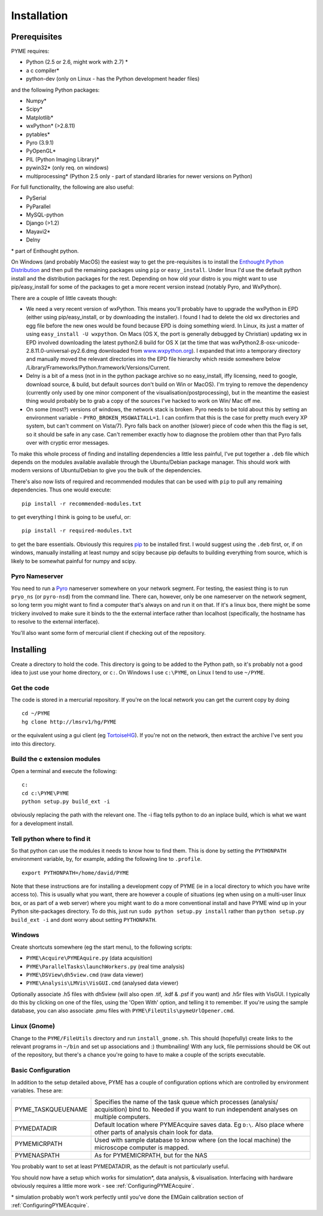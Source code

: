 .. _installation:

Installation
############

Prerequisites
=============

PYME requires:

- Python (2.5 or 2.6, might work with 2.7) *
- a c compiler*
- python-dev (only on Linux - has the Python development header files)

and the following Python packages:

- Numpy*
- Scipy*
- Matplotlib*
- wxPython* (>2.8.11)
- pytables*
- Pyro (3.9.1)
- PyOpenGL*
- PIL (Python Imaging Library)*
- pywin32* (only req. on windows)
- multiprocessing* (Python 2.5 only - part of standard libraries for newer versions on Python)

For full functionality, the following are also useful:

- PySerial
- PyParallel
- MySQL-python
- Django (>1.2)
- Mayavi2*
- Delny

\* part of Enthought python.

On Windows (and probably MacOS) the easiest way to get the pre-requisites is to
install the `Enthought Python Distribution <http://www.enthought.com/products/epd.php>`_
and then pull the remaining packages using ``pip`` or ``easy_install``.
Under linux I'd use the default python install and the distribution packages for
the rest. Depending on how old your distro is you might want to use
pip/easy_install for some of the packages to get a more recent version instead
(notably Pyro, and WxPython).

There are a couple of little caveats though:

- We need a very recent version of wxPython. This means you'll probably have to upgrade the wxPython in EPD (either using pip/easy_install, or by downloading the installer). I found I had to delete the old wx directories and egg file before the new ones would be found because EPD is doing something wierd. In Linux, its just a matter of using ``easy_install -U wxpython``. On Macs (OS X, the port is generally debugged by Christian) updating wx in EPD involved downloading the latest python2.6 build for OS X (at the time that was wxPython2.8-osx-unicode-2.8.11.0-universal-py2.6.dmg downloaded from `www.wxpython.org <http://www.wxpython.org/>`_). I expanded that into a temporary directory and manually moved the relevant directories into the EPD file hierarchy which reside somewhere below /Library/Frameworks/Python.framework/Versions/Current.
- Delny is a bit of a mess (not in in the python package archive so no easy_install, iffy licensing, need to google, download source, & build, but default sources don't build on Win or MacOS). I'm trying to remove the dependency (currently only used by one minor component of the visualisation/postprocessing), but in the meantime the easiest thing would probably be to grab a copy of the sources I've hacked to work on Win/ Mac off me.
- On some (most?) versions of windows, the network stack is broken. Pyro needs to be told about this by setting an environment variable - ``PYRO_BROKEN_MSGWAITALL=1``. I can confirm that this is the case for pretty much every XP system, but can't comment on Vista/7). Pyro falls back on another (slower) piece of code when this the flag is set, so it should be safe in any case. Can't remember exactly how to diagnose the problem other than that Pyro falls over with cryptic error messages.


To make this whole process of finding and installing dependencies a little less painful,
I've put together a ``.deb`` file which depends on the modules available available
through the Ubuntu/Debian package manager. This should work with modern versions
of Ubuntu/Debian to give you the bulk of the dependencies.

There's also now lists of required and recommended modules that can be used with
``pip`` to pull any remaining dependencies. Thus one would execute::

 pip install -r recommended-modules.txt

to get everything I think is going to be useful, or::

 pip install -r required-modules.txt

to get the bare essentials. Obviously this requires `pip <http://pypi.python.org/pypi/pip>`_
to be installed first. I would suggest using the ``.deb`` first, or, if on windows,
manually installing at least numpy and scipy because pip defaults to building
everything from source, which is likely to be somewhat painful for numpy and scipy.


Pyro Nameserver
---------------

You need to run a `Pyro <http://www.xs4all.nl/~irmen/pyro3/>`_ nameserver somewhere on your network segment. For testing, the easiest thing is to run ``pryo_ns`` (or ``pyro-nsd``) from the command line. There can, however, only be one nameserver on the network segment, so long term you might want to find a computer that's always on and run it on that. If it's a linux box, there might be some trickery involved to make sure it binds to the the external interface rather than localhost (specifically, the hostname has to resolve to the external interface).

You'll also want some form of mercurial client if checking out of the repository.

Installing
==========

Create a directory to hold the code. This directory is going to be added to the Python path, so it's probably not a good idea to just use your home directory, or ``c:``. On Windows I use ``c:\PYME``, on Linux I tend to use ``~/PYME``.

Get the code
------------

The code is stored in a mercurial repository. If you're on the local network you can get the current copy by doing
::

    cd ~/PYME
    hg clone http://lmsrv1/hg/PYME

or the equivalent using a gui client (eg `TortoiseHG <http://tortoisehg.bitbucket.org/>`_). If you're not on the network, then extract the archive I've sent you into this directory.

Build the c extension modules
-----------------------------

Open a terminal and execute the following:

::

    c:
    cd c:\PYME\PYME
    python setup.py build_ext -i

obviously replacing the path with the relevant one. The -i flag tells python to do an inplace build, which is what we want for a development install.

Tell python where to find it
----------------------------

So that python can use the modules it needs to know how to find them. This is done by setting the ``PYTHONPATH`` environment variable, by, for example, adding the following line to ``.profile``.
::

    export PYTHONPATH=/home/david/PYME


Note that these instructions are for installing a development copy of PYME (ie in a local directory to which you have write access to). This is usually what you want, there are however a couple of situations (eg when using on a multi-user linux box, or as part of a web server) where you might want to do a more conventional install and have PYME wind up in your Python site-packages directory. To do this, just run ``sudo python setup.py install`` rather than ``python setup.py build_ext -i`` and dont worry about setting ``PYTHONPATH``.

Windows
-------

Create shortcuts somewhere (eg the start menu), to the following scripts:

- ``PYME\Acquire\PYMEAquire.py`` (data acquisition)
- ``PYME\ParallelTasks\launchWorkers.py`` (real time analysis)
- ``PYME\DSView\dh5view.cmd`` (raw data viewer)
- ``PYME\Analysis\LMVis\VisGUI.cmd`` (analysed data viewer)

Optionally associate .h5 files with dh5view (will also open .tif,  .kdf & .psf if you want) and .h5r files with VisGUI. I typically do this by clicking on one of the files, using the 'Open With' option, and telling it to remember. If you're using the sample database, you can also associate .pmu files with ``PYME\FileUtils\pymeUrlOpener.cmd``.

Linux (Gnome)
-------------

Change to the ``PYME/FileUtils`` directory and run ``install_gnome.sh``. This should (hopefully) create links to the relevant programs in ``~/bin`` and set up associations and :) thumbnailing! With any luck, file permissions should be OK out of the repository, but there's a chance you're going to have to make a couple of the scripts executable.

.. _basicconfig:

Basic Configuration
-------------------

In addition to the setup detailed above, PYME has a couple of configuration options which are controlled by environment variables. These are:

.. tabularcolumns:: |p{4.5cm}|p{11cm}|


==================    ======================================================
PYME_TASKQUEUENAME    Specifies the name of the task queue which processes
                      (analysis/ acquisition) bind to. Needed if you want
                      to run independent analyses on multiple computers.

PYMEDATADIR           Default location where PYMEAcquire saves data. Eg
                      ``D:\``. Also place where other parts of analysis
                      chain look for data.

PYMEMICRPATH          Used with sample database to know where (on the local
                      machine) the microscope computer is mapped.

PYMENASPATH           As for PYMEMICRPATH, but for the NAS
==================    ======================================================

You probably want to set at least PYMEDATADIR, as the default is not particularly useful.

You should now have a setup which works for simulation*, data analysis, & visualisation. Interfacing with hardware obviously requires a little more work - see :ref:`ConfiguringPYMEAcquire`.

\* simulation probably won't work perfectly until you've done the EMGain calibration section of :ref:`ConfiguringPYMEAcquire`.
